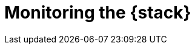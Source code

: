[role="xpack"]
[[xpack-monitoring]]
= Monitoring the {stack}

[partintro]
--

{stack-monitor-features} give you insight into the operation of {es}, {ls}, and
{kib}. All of the monitoring metrics are stored in {es}, which enables you to
easily visualize the data from {kib}. From the {kib} Stack Monitoring UI, you
can spot issues at a glance and delve into the system behavior over time to
diagnose operational issues. In addition to the built-in status warnings, you
can set up custom alerts based on the data in the monitoring indices.

For more information, see:

* <<how-monitoring-works>>
* <<monitoring-production>>
* {ref}/es-monitoring.html[Monitoring {es}]
* {kibana-ref}/xpack-monitoring.html[Monitoring {kib}]
* {logstash-ref}/monitoring-logstash.html[Monitoring Logstash]
* Monitoring Beats:
** {auditbeat-ref}/monitoring.html[Auditbeat]
** {filebeat-ref}/monitoring.html[Filebeat]
** {heartbeat-ref}/monitoring.html[Heartbeat]
** {metricbeat-ref}/monitoring.html[Metricbeat]
** {packetbeat-ref}/monitoring.html[Packetbeat]
** {winlogbeat-ref}/monitoring.html[Winlogbeat] 



--
